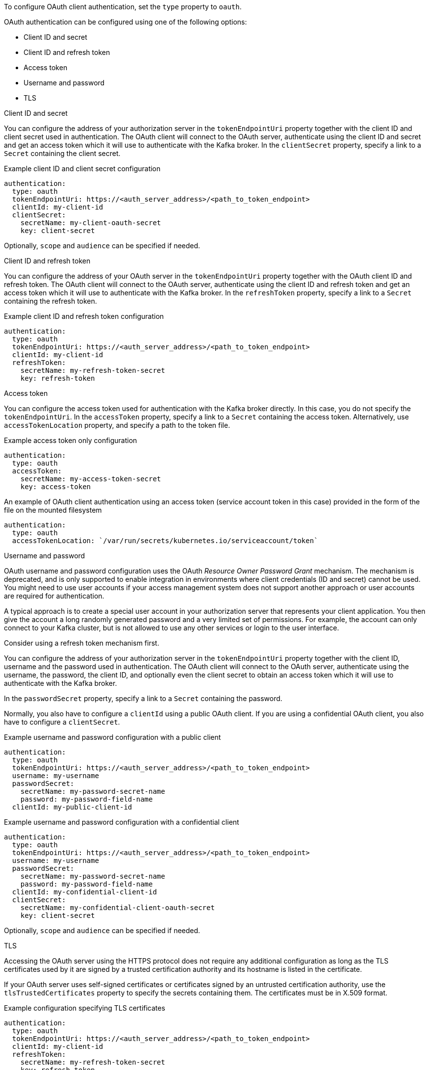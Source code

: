 To configure OAuth client authentication, set the `type` property to `oauth`.

OAuth authentication can be configured using one of the following options:

* Client ID and secret
* Client ID and refresh token
* Access token
* Username and password
* TLS

.Client ID and secret
You can configure the address of your authorization server in the `tokenEndpointUri` property together with the client ID and client secret used in authentication.
The OAuth client will connect to the OAuth server, authenticate using the client ID and secret and get an access token which it will use to authenticate with the Kafka broker.
In the `clientSecret` property, specify a link to a `Secret` containing the client secret.

.Example client ID and client secret configuration
[source,yaml,subs=attributes+]
----
authentication:
  type: oauth
  tokenEndpointUri: https://<auth_server_address>/<path_to_token_endpoint>
  clientId: my-client-id
  clientSecret:
    secretName: my-client-oauth-secret
    key: client-secret
----

Optionally, `scope` and `audience` can be specified if needed.

.Client ID and refresh token
You can configure the address of your OAuth server in the `tokenEndpointUri` property together with the OAuth client ID and refresh token.
The OAuth client will connect to the OAuth server, authenticate using the client ID and refresh token and get an access token which it will use to authenticate with the Kafka broker.
In the `refreshToken` property, specify a link to a `Secret` containing the refresh token.

.Example client ID and refresh token configuration
[source,yaml,subs=attributes+]
----
authentication:
  type: oauth
  tokenEndpointUri: https://<auth_server_address>/<path_to_token_endpoint>
  clientId: my-client-id
  refreshToken:
    secretName: my-refresh-token-secret
    key: refresh-token
----

.Access token
You can configure the access token used for authentication with the Kafka broker directly.
In this case, you do not specify the `tokenEndpointUri`.
In the `accessToken` property, specify a link to a `Secret` containing the access token.
Alternatively, use `accessTokenLocation` property, and specify a path to the token file.

.Example access token only configuration
[source,yaml,subs=attributes+]
----
authentication:
  type: oauth
  accessToken:
    secretName: my-access-token-secret
    key: access-token
----

.An example of OAuth client authentication using an access token (service account token in this case) provided in the form of the file on the mounted filesystem
[source,yaml,subs=attributes+]
----
authentication:
  type: oauth
  accessTokenLocation: `/var/run/secrets/kubernetes.io/serviceaccount/token`
----

.Username and password
OAuth username and password configuration uses the OAuth _Resource Owner Password Grant_ mechanism. The mechanism is deprecated, and is only supported to enable integration in environments where client credentials (ID and secret) cannot be used. You might need to use user accounts if your access management system does not support another approach or user accounts are required for authentication.

A typical approach is to create a special user account in your authorization server that represents your client application. You then give the account a long randomly generated password and a very limited set of permissions. For example, the account can only connect to your Kafka cluster, but is not allowed to use any other services or login to the user interface.

Consider using a refresh token mechanism first.

You can configure the address of your authorization server in the `tokenEndpointUri` property together with the client ID, username and the password used in authentication.
The OAuth client will connect to the OAuth server, authenticate using the username, the password, the client ID, and optionally even the client secret to obtain an access token which it will use to authenticate with the Kafka broker.

In the `passwordSecret` property, specify a link to a `Secret` containing the password.

Normally, you also have to configure a `clientId` using a public OAuth client. 
If you are using a confidential OAuth client, you also have to configure a `clientSecret`.

.Example username and password configuration with a public client
[source,yaml,subs=attributes+]
----
authentication:
  type: oauth
  tokenEndpointUri: https://<auth_server_address>/<path_to_token_endpoint>
  username: my-username
  passwordSecret:
    secretName: my-password-secret-name
    password: my-password-field-name
  clientId: my-public-client-id
----

.Example username and password configuration with a confidential client
[source,yaml,subs=attributes+]
----
authentication:
  type: oauth
  tokenEndpointUri: https://<auth_server_address>/<path_to_token_endpoint>
  username: my-username
  passwordSecret:
    secretName: my-password-secret-name
    password: my-password-field-name
  clientId: my-confidential-client-id
  clientSecret:
    secretName: my-confidential-client-oauth-secret
    key: client-secret
----

Optionally, `scope` and `audience` can be specified if needed.

.TLS
Accessing the OAuth server using the HTTPS protocol does not require any additional configuration as long as the TLS certificates used by it are signed by a trusted certification authority and its hostname is listed in the certificate.

If your OAuth server uses self-signed certificates or certificates signed by an untrusted certification authority, use the `tlsTrustedCertificates` property to specify the secrets containing them. 
The certificates must be in X.509 format.

.Example configuration specifying TLS certificates
[source,yaml,subs=attributes+]
----
authentication:
  type: oauth
  tokenEndpointUri: https://<auth_server_address>/<path_to_token_endpoint>
  clientId: my-client-id
  refreshToken:
    secretName: my-refresh-token-secret
    key: refresh-token
  tlsTrustedCertificates:
    - secretName: oauth-server-ca
      pattern: "*.crt"
----

The OAuth client will by default verify that the hostname of your OAuth server matches either the certificate subject or one of the alternative DNS names.
If it is not required, you can disable the hostname verification.

.Example configuration to disable TLS hostname verification
[source,yaml,subs=attributes+]
----
authentication:
  type: oauth
  tokenEndpointUri: https://<auth_server_address>/<path_to_token_endpoint>
  clientId: my-client-id
  refreshToken:
    secretName: my-refresh-token-secret
    key: refresh-token
  disableTlsHostnameVerification: true
----
